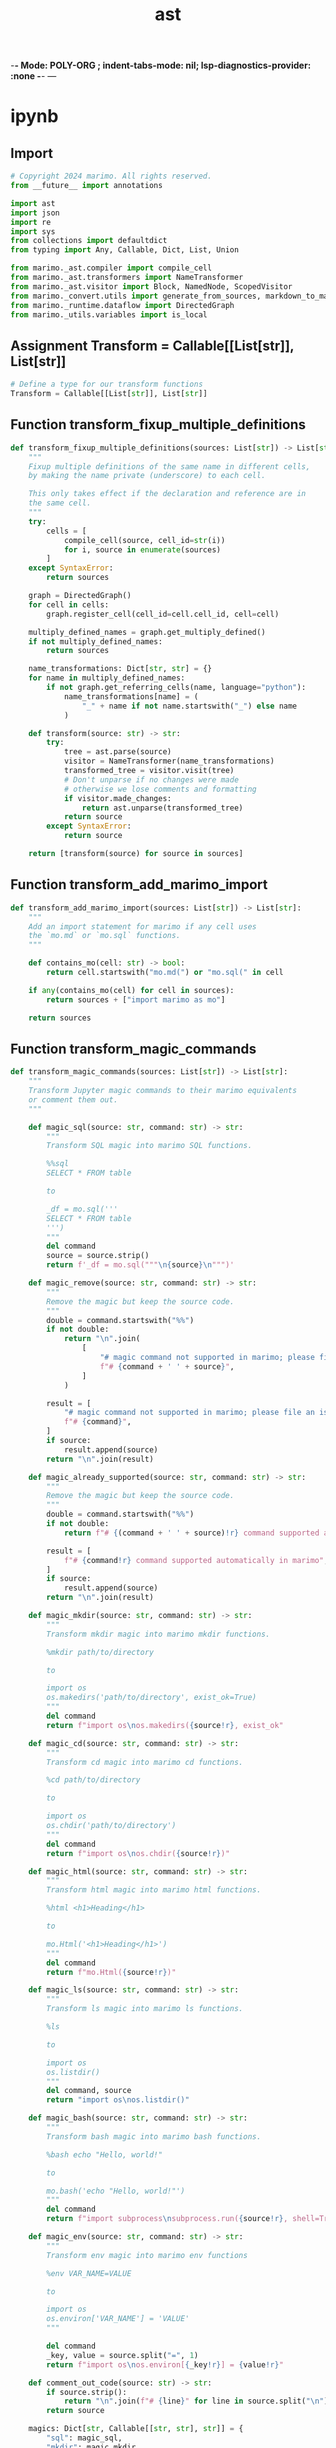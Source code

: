  -*- Mode: POLY-ORG ;  indent-tabs-mode: nil; lsp-diagnostics-provider: :none -*- ---
#+Title: ast
#+OPTIONS: tex:verbatim toc:nil \n:nil @:t ::t |:t ^:nil -:t f:t *:t <:t
#+STARTUP: noindent
#+STARTUP: inlineimages
#+PROPERTY: literate-lang python
#+PROPERTY: literate-load yes
#+PROPERTY: literate-insert-header no
#+PROPERTY: header-args :results silent :session
#+PROPERTY: LITERATE_ORG_LANGUAGE python
#+PROPERTY: LITERATE_ORG_ROOT_MODULE marimo._convert
#+PROPERTY: LITERATE_ORG_ROOT_MODULE_PATH ~/projects/marimo
#+PROPERTY: LITERATE_ORG_MODULE_CREATE_METHOD import
* ipynb
:PROPERTIES:
:LITERATE_ORG_MODULE: marimo._convert.ipynb
:header-args: :tangle /Users/jingtao/projects/marimo/marimo/_convert/ipynb.py
:END:
** Import
#+BEGIN_SRC python
# Copyright 2024 marimo. All rights reserved.
from __future__ import annotations

import ast
import json
import re
import sys
from collections import defaultdict
from typing import Any, Callable, Dict, List, Union

from marimo._ast.compiler import compile_cell
from marimo._ast.transformers import NameTransformer
from marimo._ast.visitor import Block, NamedNode, ScopedVisitor
from marimo._convert.utils import generate_from_sources, markdown_to_marimo
from marimo._runtime.dataflow import DirectedGraph
from marimo._utils.variables import is_local

#+END_SRC
** Assignment Transform = Callable[[List[str]], List[str]]
#+BEGIN_SRC python
# Define a type for our transform functions
Transform = Callable[[List[str]], List[str]]

#+END_SRC
** Function transform_fixup_multiple_definitions
#+BEGIN_SRC python
def transform_fixup_multiple_definitions(sources: List[str]) -> List[str]:
    """
    Fixup multiple definitions of the same name in different cells,
    by making the name private (underscore) to each cell.

    This only takes effect if the declaration and reference are in
    the same cell.
    """
    try:
        cells = [
            compile_cell(source, cell_id=str(i))
            for i, source in enumerate(sources)
        ]
    except SyntaxError:
        return sources

    graph = DirectedGraph()
    for cell in cells:
        graph.register_cell(cell_id=cell.cell_id, cell=cell)

    multiply_defined_names = graph.get_multiply_defined()
    if not multiply_defined_names:
        return sources

    name_transformations: Dict[str, str] = {}
    for name in multiply_defined_names:
        if not graph.get_referring_cells(name, language="python"):
            name_transformations[name] = (
                "_" + name if not name.startswith("_") else name
            )

    def transform(source: str) -> str:
        try:
            tree = ast.parse(source)
            visitor = NameTransformer(name_transformations)
            transformed_tree = visitor.visit(tree)
            # Don't unparse if no changes were made
            # otherwise we lose comments and formatting
            if visitor.made_changes:
                return ast.unparse(transformed_tree)
            return source
        except SyntaxError:
            return source

    return [transform(source) for source in sources]

#+END_SRC
** Function transform_add_marimo_import
#+BEGIN_SRC python
def transform_add_marimo_import(sources: List[str]) -> List[str]:
    """
    Add an import statement for marimo if any cell uses
    the `mo.md` or `mo.sql` functions.
    """

    def contains_mo(cell: str) -> bool:
        return cell.startswith("mo.md(") or "mo.sql(" in cell

    if any(contains_mo(cell) for cell in sources):
        return sources + ["import marimo as mo"]

    return sources

#+END_SRC
** Function transform_magic_commands
#+BEGIN_SRC python
def transform_magic_commands(sources: List[str]) -> List[str]:
    """
    Transform Jupyter magic commands to their marimo equivalents
    or comment them out.
    """

    def magic_sql(source: str, command: str) -> str:
        """
        Transform SQL magic into marimo SQL functions.

        %%sql
        SELECT * FROM table

        to

        _df = mo.sql('''
        SELECT * FROM table
        ''')
        """
        del command
        source = source.strip()
        return f'_df = mo.sql("""\n{source}\n""")'

    def magic_remove(source: str, command: str) -> str:
        """
        Remove the magic but keep the source code.
        """
        double = command.startswith("%%")
        if not double:
            return "\n".join(
                [
                    "# magic command not supported in marimo; please file an issue to add support",  # noqa: E501
                    f"# {command + ' ' + source}",
                ]
            )

        result = [
            "# magic command not supported in marimo; please file an issue to add support",  # noqa: E501
            f"# {command}",
        ]
        if source:
            result.append(source)
        return "\n".join(result)

    def magic_already_supported(source: str, command: str) -> str:
        """
        Remove the magic but keep the source code.
        """
        double = command.startswith("%%")
        if not double:
            return f"# {(command + ' ' + source)!r} command supported automatically in marimo"  # noqa: E501

        result = [
            f"# {command!r} command supported automatically in marimo",
        ]
        if source:
            result.append(source)
        return "\n".join(result)

    def magic_mkdir(source: str, command: str) -> str:
        """
        Transform mkdir magic into marimo mkdir functions.

        %mkdir path/to/directory

        to

        import os
        os.makedirs('path/to/directory', exist_ok=True)
        """
        del command
        return f"import os\nos.makedirs({source!r}, exist_ok"

    def magic_cd(source: str, command: str) -> str:
        """
        Transform cd magic into marimo cd functions.

        %cd path/to/directory

        to

        import os
        os.chdir('path/to/directory')
        """
        del command
        return f"import os\nos.chdir({source!r})"

    def magic_html(source: str, command: str) -> str:
        """
        Transform html magic into marimo html functions.

        %html <h1>Heading</h1>

        to

        mo.Html('<h1>Heading</h1>')
        """
        del command
        return f"mo.Html({source!r})"

    def magic_ls(source: str, command: str) -> str:
        """
        Transform ls magic into marimo ls functions.

        %ls

        to

        import os
        os.listdir()
        """
        del command, source
        return "import os\nos.listdir()"

    def magic_bash(source: str, command: str) -> str:
        """
        Transform bash magic into marimo bash functions.

        %bash echo "Hello, world!"

        to

        mo.bash('echo "Hello, world!"')
        """
        del command
        return f"import subprocess\nsubprocess.run({source!r}, shell=True)"

    def magic_env(source: str, command: str) -> str:
        """
        Transform env magic into marimo env functions

        %env VAR_NAME=VALUE

        to

        import os
        os.environ['VAR_NAME'] = 'VALUE'
        """

        del command
        _key, value = source.split("=", 1)
        return f"import os\nos.environ[{_key!r}] = {value!r}"

    def comment_out_code(source: str) -> str:
        if source.strip():
            return "\n".join(f"# {line}" for line in source.split("\n"))
        return source

    magics: Dict[str, Callable[[str, str], str]] = {
        "sql": magic_sql,
        "mkdir": magic_mkdir,
        "cd": magic_cd,
        "html": magic_html,
        "bash": magic_bash,
        "!": magic_bash,
        "ls": magic_ls,
        "load_ext": magic_already_supported,
        "env": magic_env,
        # Already supported in marimo, can just comment out the magic
        "pip": magic_already_supported,
        "matplotlib": magic_already_supported,
        # Remove the magic, but keep the code as is
        "timeit": magic_remove,
        "time": magic_remove,
        # Everything else is not supported and will be commented out
    }

    def transform(cell: str) -> str:
        stripped = cell.strip()

        # Multi-line magic
        if stripped.startswith("%%"):
            magic, rest = stripped.split("\n", 1)
            magic_cmd = magic.strip().split(" ")[0].lstrip("%")
            if magic_cmd in magics:
                return magics[magic_cmd](rest, magic)
            return magic_remove(comment_out_code(rest), magic)

        # Single-line magic
        elif stripped.startswith("%"):
            magic, rest = stripped.split(" ", 1)
            magic_cmd = magic.strip().lstrip("%")
            if magic_cmd in magics:
                return magics[magic_cmd](rest, magic)
            return magic_remove(comment_out_code(rest), magic)

        return cell

    return [transform(cell) for cell in sources]

#+END_SRC
** Function transform_exclamation_mark
#+BEGIN_SRC python
def transform_exclamation_mark(sources: List[str]) -> List[str]:
    """
    Handle exclamation mark commands.
    """

    def transform(cell: str) -> str:
        if "!pip" in cell:
            cell = cell.replace(
                "!pip",
                "# (use marimo's built-in package management features instead) !pip",  # noqa: E501
            )
        return cell

    return [transform(cell) for cell in sources]

#+END_SRC
** Class Renamer
#+BEGIN_SRC python
class Renamer:
    def __init__(self, cell_remappings: dict[int, dict[str, str]]) -> None:
        self.cell_remappings = cell_remappings
        self.made_changes = False

    def _maybe_rename(self, cell: int, name: str, is_reference: bool) -> str:
        latest_mapping: dict[str, str] = {}
        until = cell if is_reference else cell + 1
        for idx in range(until):
            if (
                idx in self.cell_remappings
                and name in self.cell_remappings[idx]
            ):
                latest_mapping = self.cell_remappings[idx]
        if name in latest_mapping:
            return latest_mapping[name]
        else:
            return name

    def rename_named_node(
        self, cell: int, node: NamedNode, is_reference: bool
    ) -> None:
        name: str | None = None
        new_name: str | None = None

        if isinstance(node, ast.Name):
            name = node.id
            new_name = self._maybe_rename(cell, name, is_reference)
            node.id = new_name
        elif isinstance(
            node,
            (
                ast.ClassDef,
                ast.FunctionDef,
                ast.AsyncFunctionDef,
            ),
        ):
            name = node.name
            new_name = self._maybe_rename(cell, name, is_reference)
            node.name = new_name
        if sys.version_info >= (3, 10):
            if isinstance(node, (ast.MatchAs, ast.MatchStar)):
                name = node.name
                if name is not None:
                    new_name = self._maybe_rename(cell, name, is_reference)
                    node.name = new_name
            elif isinstance(node, ast.MatchMapping):
                name = node.rest
                if name is not None:
                    new_name = self._maybe_rename(cell, name, is_reference)
                    node.rest = new_name
        if sys.version_info >= (3, 12):
            if isinstance(
                node, (ast.TypeVar, ast.ParamSpec, ast.TypeVarTuple)
            ):
                name = node.name
                new_name = self._maybe_rename(cell, name, is_reference)
                node.name = new_name

        if not self.made_changes:
            self.made_changes = name != new_name

#+END_SRC
** Function _transform_aug_assign
#+BEGIN_SRC python
def _transform_aug_assign(sources: List[str]) -> List[str]:
    new_sources = sources.copy()
    for i, source in enumerate(sources):
        try:
            tree = ast.parse(source)
        except SyntaxError:
            continue

        made_changes = False

        class AugAssignTransformer(ast.NodeTransformer):
            def visit_AugAssign(self, node: ast.AugAssign) -> ast.Assign:
                nonlocal made_changes
                made_changes = True
                return ast.Assign(
                    targets=[node.target],
                    value=ast.BinOp(
                        left=node.target, op=node.op, right=node.value
                    ),
                )

        transformed = ast.fix_missing_locations(
            AugAssignTransformer().visit(tree)
        )
        if made_changes:
            new_sources[i] = ast.unparse(transformed)

    return new_sources

#+END_SRC
** Function transform_duplicate_definitions
#+BEGIN_SRC python
def transform_duplicate_definitions(sources: List[str]) -> List[str]:
    """
    Rename variables with duplicate definitions across multiple cells,
    even when the variables are declared in one cell and used in another.

    We assume the notebook was meant to be run top-to-bottom,
    so references to the name will be renamed to the last definition.

    If a new definition is derived from a previous definition,
    then at the top of the cell, we add a new line that assigns
    the new definition to the previous definition.

    ```
    # Cell 1
    a = 1

    # Cell 2
    print(a)

    # Cell 3
    a = 2

    # Cell 4
    a = 3
    print(a)
    ```

    Then we transform it to:

    ```
    # Cell 1
    a = 1

    # Cell 2
    print(a)

    # Cell 3
    a_1 = a
    a_1 = a_1 + 2

    # Cell 4
    a_2 = 3
    print(a_2)
    ```
    """

    # Find all definitions in the AST
    def find_definitions(node: ast.AST) -> List[str]:
        visitor = ScopedVisitor("", ignore_local=True)
        visitor.visit(node)
        # Remove local variables
        defs = list(visitor.defs)
        return [def_ for def_ in defs if not is_local(def_)]

    # Collect all definitions for each cell
    def get_definitions(sources: List[str]) -> Dict[str, List[int]]:
        definitions: Dict[str, List[int]] = defaultdict(list)
        for i, source in enumerate(sources):
            try:
                tree = ast.parse(source)
                for name in find_definitions(tree):
                    definitions[name].append(i)
            except SyntaxError:
                continue
        return definitions

    # Collect all definitions that are duplicates
    def get_duplicates(
        definitions: Dict[str, List[int]],
    ) -> Dict[str, List[int]]:
        return {
            name: cells
            for name, cells in definitions.items()
            if len(cells) > 1
        }

    # Create mappings for renaming duplicates
    def create_name_mappings(
        duplicates: Dict[str, List[int]], definitions: set[str]
    ) -> Dict[int, Dict[str, str]]:
        new_definitions: set[str] = set()
        name_mappings: Dict[int, Dict[str, str]] = defaultdict(dict)
        for name, cells in duplicates.items():
            for i, cell in enumerate(cells[1:], start=1):
                counter = i
                new_name = f"{name}_{counter}"
                while new_name in definitions or new_name in new_definitions:
                    # handles the user defining variables like df_1 in their
                    # original notebook
                    counter += 1
                    new_name = f"{name}_{counter}"
                counter += 1
                name_mappings[cell][name] = new_name
                new_definitions.add(new_name)
        return name_mappings

    definitions = get_definitions(sources)
    duplicates = get_duplicates(definitions)

    if not duplicates:
        return sources

    sources = _transform_aug_assign(sources)

    new_sources: List[str] = sources.copy()
    name_mappings = create_name_mappings(duplicates, set(definitions.keys()))

    for cell_idx, source in enumerate(sources):
        renamer = Renamer(name_mappings)
        try:
            tree = ast.parse(source)
        except SyntaxError:
            continue

        def on_def(
            node: NamedNode,
            name: str,
            block_stack: list[Block],
            cell_idx: int = cell_idx,
            renamer: Renamer = renamer,
        ) -> None:
            block_idx = 0 if name in block_stack[-1].global_names else -1
            if block_idx == 0:
                # all top-level definitions are renamed
                renamer.rename_named_node(cell_idx, node, is_reference=False)
            elif block_stack[0].is_defined(name) and not any(
                block.is_defined(name) for block in block_stack[1:]
            ):
                # all ast.LOADs of top-level definitions are defined
                renamer.rename_named_node(cell_idx, node, is_reference=False)

        def on_ref(
            node: NamedNode,
            cell_idx: int = cell_idx,
            renamer: Renamer = renamer,
        ) -> None:
            renamer.rename_named_node(cell_idx, node, is_reference=True)

        visitor = ScopedVisitor(
            ignore_local=True, on_def=on_def, on_ref=on_ref
        )
        new_tree = visitor.visit(tree)

        # Don't unparse if no changes were made
        if not renamer.made_changes:
            new_sources[cell_idx] = source
            continue

        new_source_lines: list[str] = []

        # TODO
        # Add assignments for dependencies
        # for definition, dep in visitor.dependencies.items():
        #    new_source_lines.append(f"{definition} = {dep}")

        # Add the modified source
        new_source_lines.append(ast.unparse(new_tree))
        new_sources[cell_idx] = "\n".join(new_source_lines)

    return new_sources

#+END_SRC
** Function transform_cell_metadata
#+BEGIN_SRC python
def transform_cell_metadata(
    sources: List[str], metadata: List[Dict[str, Any]]
) -> List[str]:
    """
    Handle cell metadata, such as tags or cell IDs.
    """
    transformed_sources: List[str] = []
    for source, meta in zip(sources, metadata):
        if "tags" in meta:
            tags = meta["tags"]
            if not tags:
                transformed_sources.append(source)
                continue
            source = f"# Cell tags: {', '.join(tags)}\n{source}"
        transformed_sources.append(source)
    return transformed_sources

#+END_SRC
** Function transform_remove_duplicate_imports
#+BEGIN_SRC python
def transform_remove_duplicate_imports(sources: List[str]) -> List[str]:
    """
    Remove duplicate imports appearing in any cell.
    """
    imports: set[str] = set()
    new_sources: List[str] = []
    for source in sources:
        new_lines: List[str] = []
        for line in source.split("\n"):
            stripped_line = line.strip()
            if stripped_line.startswith("import ") or stripped_line.startswith(
                "from "
            ):
                if stripped_line not in imports:
                    imports.add(stripped_line)
                    new_lines.append(line)
            else:
                new_lines.append(line)

        new_source = "\n".join(new_lines)
        new_sources.append(new_source.strip())

    return new_sources

#+END_SRC
** Function transform_remove_empty_cells
#+BEGIN_SRC python
def transform_remove_empty_cells(sources: List[str]) -> List[str]:
    """
    Remove empty cells.
    """
    sources = [source for source in sources if source.strip()]
    # Ensure there is at least one cell
    if not sources:
        return [""]
    return sources

#+END_SRC
** Function transform_strip_whitespace
#+BEGIN_SRC python
def transform_strip_whitespace(sources: List[str]) -> List[str]:
    """
    Strip whitespace from the beginning and end of each cell.
    """
    return [source.strip() for source in sources]

#+END_SRC
** Function extract_inline_meta
#+BEGIN_SRC python
def extract_inline_meta(script: str) -> tuple[str | None, str]:
    """
    Extract PEP 723 metadata from a Python source.

    Returns a tuple of the metadata comment and the remaining script.
    """
    if match := re.search(
        r"(?m)^# /// (?P<type>[a-zA-Z0-9-]+)$\s(?P<content>(^#(| .*)$\s)+)^# ///$",
        script,
    ):
        meta_comment = match.group(0)
        return meta_comment, script.replace(meta_comment, "").strip()
    return None, script

#+END_SRC
** Function _transform_sources
#+BEGIN_SRC python
def _transform_sources(
    sources: list[str], metadata: list[dict[str, Any]]
) -> list[str]:
    transforms: List[Transform] = [
        transform_strip_whitespace,
        transform_magic_commands,
        transform_remove_duplicate_imports,
        transform_fixup_multiple_definitions,
        transform_duplicate_definitions,
        lambda s: transform_cell_metadata(s, metadata),
        transform_add_marimo_import,  # may change cell count
        transform_remove_empty_cells,  # may change cell count
    ]

    # Run all the transforms
    for transform in transforms:
        sources = transform(sources)
    return sources

#+END_SRC
** Function convert_from_ipynb
#+BEGIN_SRC python
def convert_from_ipynb(raw_notebook: str) -> str:
    notebook = json.loads(raw_notebook)
    sources: List[str] = []
    metadata: List[Dict[str, Any]] = []
    inline_meta: Union[str, None] = None

    for cell in notebook["cells"]:
        source = (
            "".join(cell["source"])
            if isinstance(cell["source"], list)
            else cell["source"]
        )
        if cell["cell_type"] == "markdown":
            source = markdown_to_marimo(source)
        elif inline_meta is None:
            # Eagerly find PEP 723 metadata, first match wins
            inline_meta, source = extract_inline_meta(source)

        if source:
            sources.append(source)
            metadata.append(cell.get("metadata", {}))

    return generate_from_sources(
        _transform_sources(sources, metadata), header_comments=inline_meta
    )

#+END_SRC
* utils
:PROPERTIES:
:LITERATE_ORG_MODULE: marimo._convert.utils
:header-args: :tangle /Users/jingtao/projects/marimo/marimo/_convert/utils.py
:END:
** Import statements
#+BEGIN_SRC python
# Copyright 2024 Marimo. All rights reserved.
from __future__ import annotations

from typing import Optional

from marimo._ast import codegen
from marimo._ast.app import _AppConfig
from marimo._ast.cell import CellConfig

#+END_SRC
** Function markdown_to_marimo
#+BEGIN_SRC python
def markdown_to_marimo(source: str) -> str:
    source = source.replace('"""', '\\"\\"\\"')
    return "\n".join(
        [
            "mo.md(",
            # r-string: a backslash is just a backslash!
            codegen.indent_text('r"""'),
            codegen.indent_text(source),
            codegen.indent_text('"""'),
            ")",
        ]
    )

#+END_SRC
** Function generate_from_sources
#+BEGIN_SRC python
def generate_from_sources(
    sources: list[str],
    config: Optional[_AppConfig] = None,
    header_comments: Optional[str] = None,
) -> str:
    """
    Given a list of Python source code,
    generate the marimo file contents.
    """
    return codegen.generate_filecontents(
        sources,
        ["__" for _ in sources],
        [CellConfig() for _ in range(len(sources))],
        config=config,
        header_comments=header_comments,
    )

#+END_SRC
